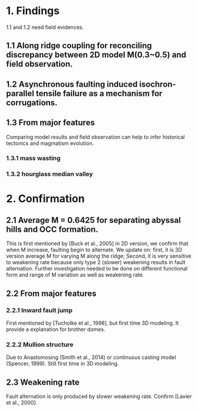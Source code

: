 * 1. Findings 
1.1 and 1.2 need field evidences. 
** 1.1 Along ridge coupling for reconciling discrepancy between 2D model M(0.3~0.5) and field observation.
** 1.2 Asynchronous faulting induced isochron-parallel tensile failure as a mechanism for corrugations.

** 1.3 From major features
Comparing model results and field observation can help to infer historical tectonics and magmatism evolution.
*** 1.3.1 mass wasting
*** 1.3.2 hourglass median valley
* 2. Confirmation
** 2.1 Average M = 0.6425 for separating abyssal hills and OCC formation.
This is first mentioned by [Buck et al., 2005] in 2D version, we confirm that when M increase, faulting begin to alternate. 
We update on: first, it is 3D version average M for varying M along the ridge; Second, it is very sensitive to weakening rate because only type 2 (slower) weakening results in fault alternation. Further investigation needed to be done on different functional form and range of M variation as well as weakening rate. 
** 2.2 From major features
*** 2.2.1 Inward fault jump
First mentioned by [Tucholke et al., 1998], but first time 3D modeling. It provide a explanation for brother domes.
*** 2.2.2 Mullion structure
Due to Anastomosing (Smith et al., 2014) or continuous casting model (Spencer, 1999). Still first time in 3D modeling.
** 2.3 Weakening rate
Fault alternation is only produced by slower weakening rate. Confirm [Lavier et al., 2000].
